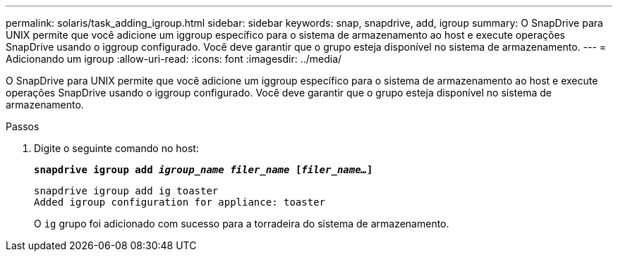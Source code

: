 ---
permalink: solaris/task_adding_igroup.html 
sidebar: sidebar 
keywords: snap, snapdrive, add, igroup 
summary: O SnapDrive para UNIX permite que você adicione um iggroup específico para o sistema de armazenamento ao host e execute operações SnapDrive usando o iggroup configurado. Você deve garantir que o grupo esteja disponível no sistema de armazenamento. 
---
= Adicionando um igroup
:allow-uri-read: 
:icons: font
:imagesdir: ../media/


[role="lead"]
O SnapDrive para UNIX permite que você adicione um iggroup específico para o sistema de armazenamento ao host e execute operações SnapDrive usando o iggroup configurado. Você deve garantir que o grupo esteja disponível no sistema de armazenamento.

.Passos
. Digite o seguinte comando no host:
+
`*snapdrive igroup add _igroup_name filer_name_ [_filer_name..._]*`

+
[listing]
----
snapdrive igroup add ig toaster
Added igroup configuration for appliance: toaster
----
+
O `ig` grupo foi adicionado com sucesso para a torradeira do sistema de armazenamento.


